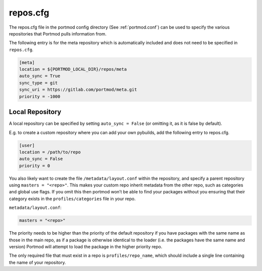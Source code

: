 .. _repos.cfg:

=========
repos.cfg
=========

The repos.cfg file in the portmod config directory (See :ref:`portmod.conf`)
can be used to specify the various repositories that Portmod pulls information
from.

The following entry is for the meta repository which is automatically
included and does not need to be specified in ``repos.cfg``.

.. code:: ini

   [meta]
   location = ${PORTMOD_LOCAL_DIR}/repos/meta
   auto_sync = True
   sync_type = git
   sync_uri = https://gitlab.com/portmod/meta.git
   priority = -1000

Local Repository
----------------

A local repository can be specified by setting ``auto_sync = False`` (or
omitting it, as it is false by default).

E.g. to create a custom repository where you can add your own pybuilds,
add the following entry to repos.cfg.

.. code:: ini

   [user]
   location = /path/to/repo
   auto_sync = False
   priority = 0

You also likely want to create the file ``/metadata/layout.conf`` within
the repository, and specify a parent repository using
``masters = "<repo>"``. This makes your custom repo inherit metadata
from the other repo, such as categories and global use flags.
If you omit this then portmod won’t be able to find your packages without
you ensuring that their category exists in the ``profiles/categories``
file in your repo.

``metadata/layout.conf``:

.. code:: ini

   masters = "<repo>"

The priority needs to be higher than the priority of the default
repository if you have packages with the same name as those in the main
repo, as if a package is otherwise identical to the loader (i.e. the packages
have the same name and version) Portmod will attempt to load the package in
the higher priority repo.

The only required file that must exist in a repo is
``profiles/repo_name``, which should include a single line containing
the name of your repository.
